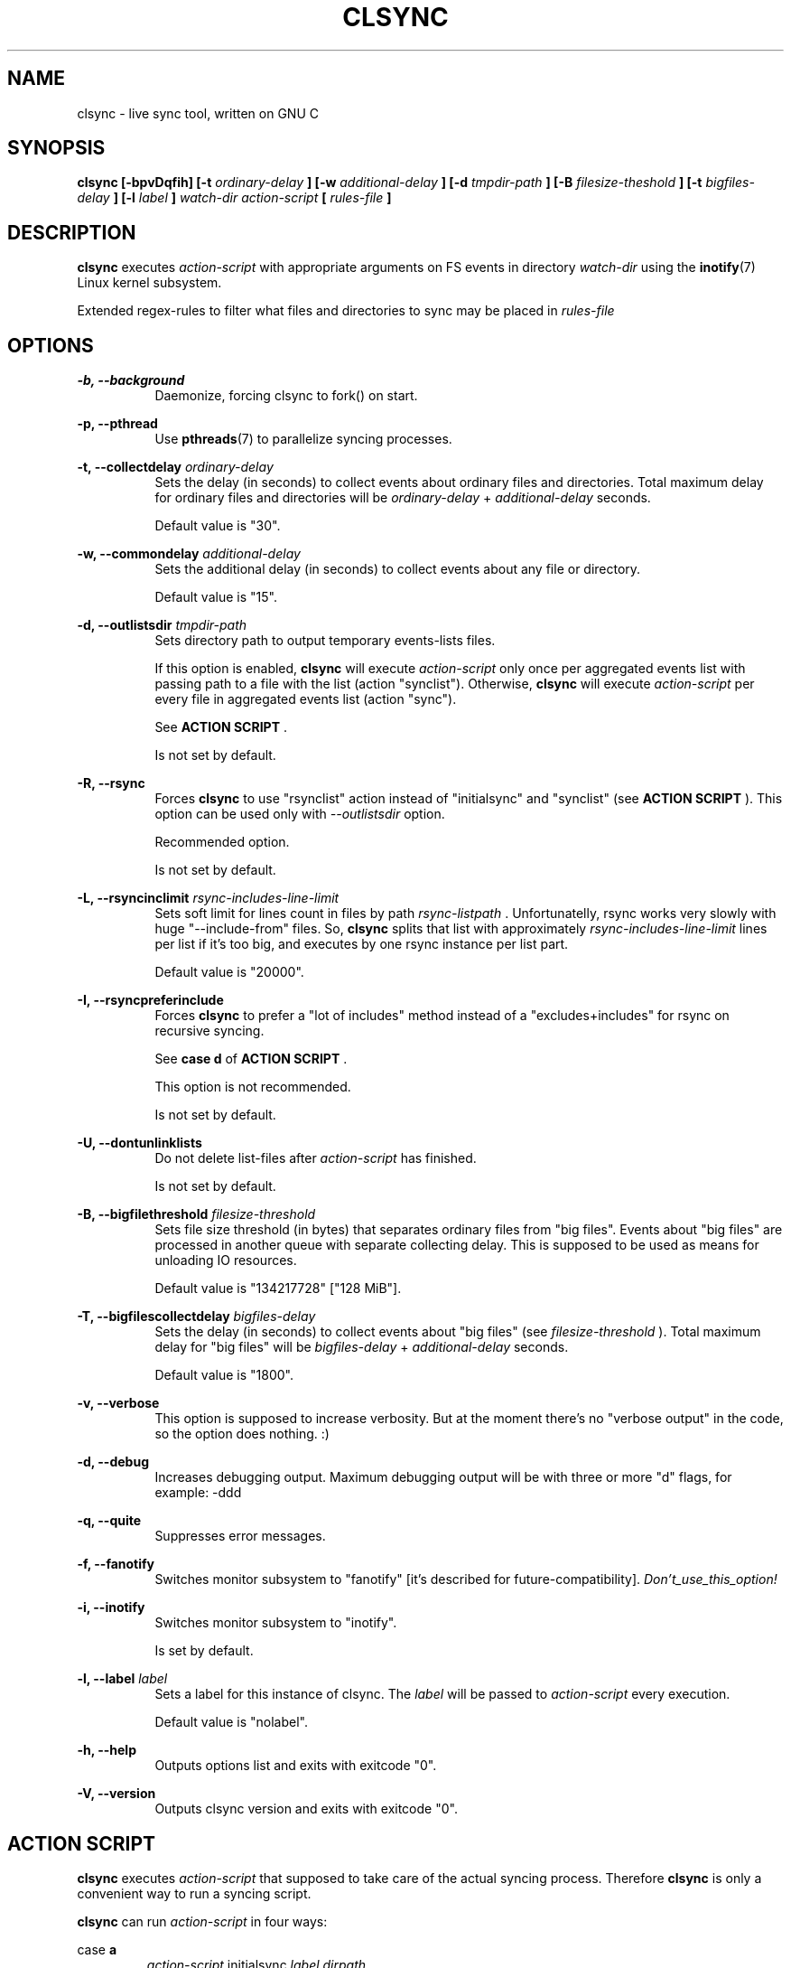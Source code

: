 .\" Sorry, this's my first manpage :)
.\"
.TH CLSYNC 1 "JULY 2013" Linux "User Manuals"
.SH NAME
clsync \- live sync tool, written on GNU C
.SH SYNOPSIS
.B clsync [-bpvDqfih] 
.B [-t
.I ordinary-delay
.B ]
.B [-w
.I additional-delay
.B ]
.B [-d
.I tmpdir-path
.B ]
.B [-B
.I filesize-theshold
.B ]
.B [-t
.I bigfiles-delay
.B ]
.B [-l
.I label
.B ]
.I watch-dir
.I action-script
.B [
.I rules-file
.B ]
.SH DESCRIPTION
.B clsync
executes
.I action-script
with appropriate arguments on FS events in directory
.I watch-dir
using the
.BR inotify (7)
Linux kernel subsystem.

Extended regex-rules to filter what files and
directories to sync may be placed in
.I rules-file


.SH OPTIONS

.B -b, --background
.RS 8
Daemonize, forcing clsync to fork() on start.

.PP
.RE
.B -p, --pthread
.RS 8
Use
.BR pthreads (7)
to parallelize syncing processes.
.RE

.PP
.B -t, --collectdelay
.I ordinary-delay
.RS 8
Sets the delay (in seconds) to collect events about ordinary files and
directories. Total maximum delay for ordinary files and
directories will be
.I ordinary-delay
+
.I additional-delay
seconds.

Default value is "30".
.RE

.PP
.B -w, --commondelay
.I additional-delay
.RS 8
Sets the additional delay (in seconds) to collect events about any file
or directory.

Default value is "15".
.RE

.PP
.B -d, --outlistsdir
.I tmpdir-path
.RS 8
Sets directory path to output temporary events-lists files.

If this option is enabled,
.B clsync
will execute
.I action-script
only once per aggregated events list with passing path to a file with the
list (action "synclist").
Otherwise,
.B clsync
will execute
.I action-script
per every file in aggregated events list (action "sync").

See
.B ACTION SCRIPT
\S*.

Is not set by default.
.RE

.PP
.B -R, --rsync
.RS 8
Forces
.B clsync
to use "rsynclist" action instead of "initialsync" and "synclist" (see 
.B ACTION SCRIPT
). This option can be used only with
.I --outlistsdir
option.

Recommended option.

Is not set by default.
.RE

.PP
.B -L, --rsyncinclimit
.I rsync-includes-line-limit
.RS 8
Sets soft limit for lines count in files by path
.I rsync-listpath
\*S. Unfortunatelly, rsync works very slowly with huge "--include-from" files.
So,
.B clsync
splits that list with approximately
.I rsync-includes-line-limit
lines per list if it's too big, and executes by one rsync instance per list
part.

Default value is "20000".
.RE

.PP
.B -I, --rsyncpreferinclude
.RS 8
Forces
.B clsync
to prefer a "lot of includes" method instead of a "excludes+includes" for rsync on recursive
syncing.

See
.B case d
of
.B ACTION SCRIPT
\S*.

This option is not recommended.

Is not set by default.
.RE

.PP
.B -U, --dontunlinklists
.RS 8
Do not delete list-files after
.I action-script
has finished.

Is not set by default.
.RE

.PP
.B -B, --bigfilethreshold
.I filesize-threshold
.RS 8
Sets file size threshold (in bytes) that separates ordinary files from
"big files". Events about "big files" are processed in another queue with
separate collecting delay. This is supposed to be used as means for unloading IO
resources.

Default value is "134217728" ["128 MiB"].
.RE

.PP
.B -T, --bigfilescollectdelay
.I bigfiles-delay
.RS 8
Sets the delay (in seconds) to collect events about "big files" (see
.I filesize-threshold
). Total maximum delay for "big files" will be 
.I bigfiles-delay
+
.I additional-delay
seconds.

Default value is "1800".
.RE

.PP
.B -v, --verbose
.RS 8
This option is supposed to increase verbosity. But at the moment there's no
"verbose output" in the code, so the option does nothing. :)
.RE

.PP
.B -d, --debug
.RS 8
Increases debugging output. Maximum debugging output will be with
three or more "d" flags, for example: -ddd
.RE

.PP
.B -q, --quite
.RS 8
Suppresses error messages.
.RE

.PP
.B -f, --fanotify
.RS 8
Switches monitor subsystem to "fanotify" [it's described for
future-compatibility].
.I Don't_use_this_option!
.RE

.PP
.B -i, --inotify
.RS 8
Switches monitor subsystem to "inotify".

Is set by default.
.RE

.PP
.B -l, --label
.I label
.RS 8
Sets a label for this instance of clsync. The
.I label
will be passed to
.I action-script
every execution.

Default value is "nolabel".
.RE

.PP
.B -h, --help
.RS 8
Outputs options list and exits with exitcode "0".
.RE

.PP
.B -V, --version
.RS 8
Outputs clsync version and exits with exitcode "0".
.RE

.Nm
.SH ACTION SCRIPT
.B clsync
executes
.I action-script
that supposed to take care of the actual syncing process. Therefore
.B clsync
is only a convenient way to run a syncing script.

.B clsync
can run
.I action-script
in four ways:

case
.B a
.RS
.I action-script
initialsync
.I label dirpath

In this case,
.I action-script
is supposed to recursively sync data from directory by path
.I dirpath
with manual excluding extra files.
.RE

case
.B b
.RS
.I action-script
sync
.I label evmask path

In this case,
.I action-script
is supposed to non-recursively sync file or directory by
.I path
\*S. With
.I evmask
it's passed bitmask of events with the file or directory (see 
"/usr/include/linux/inotify.h").
.RE

case
.B c
.RS
.I action-script
synclist
.I label listpath

In this case,
.I action-script
is supposed to non-recursively sync files and directories from list in a file by
path
.I listpath
\*S(see below). With
.I evmask
it's passed bitmask of events with the file or directory (see 
"/usr/include/linux/inotify.h").
.RE

case
.B d
.RS
.I action-script
rsynclist
.I label rsync-listpath [rsync-exclude-listpath]

In this case,
.I action-script
is supposed to run "rsync" application with parameters: 

-aH --delete-before --include-from
.I rsync-listpath
--exclude '*'

if option
.I --rsyncpreferinclude
is enabled.

And with parameters:

-aH --delete-before --exclude-from
.I rsync-exclude-listpath
--include-from
.I rsync-listpath
--exclude '*'

if option
.I --rsyncpreferinclude
is disabled.
.RE

As can be noticed, in all four cases clsync's
.I label
is passed (see 
.I --label
).

The
.I listfile
contains one or more lines separated by NL (without CR) of next format:
.RS
sync
.I label evmask path

Every lines is supposed to be proceed by external syncer to sync file or
directory by path
.I path
\*S. With
.I evmask
it's passed bitmask of events with the file or directory (see
"/usr/include/linux/inotify.h").

.RE

.SH RULES
Filter riles can be placed into
.I rules-file
with one rule per line.

Rule format:
.I [+|-][fd*]regexp

.I +
- means include;
.I -
- means exclude;
.I f
- means file;
.I d
- means directory;
.I *
- means all.

For example: -*/[Tt]estdir

.SH DIAGNOSTICS
The following diagnostics may be issued on stderr:

Error: Cannot inotify_add_watch() on [...]
.RS
Not enough watching descriptors of inotify is allowed. It can be fixed
by increasing value of "sysctl fs.inotify.max_user_watches"
.RE
.SH AUTHOR
Dmitry Yu Okunev <xai@mephi.ru> 0x8E30679C
.SH "SEE ALSO"
.BR rsync (1),
.BR pthreads (7),
.BR inotify (7)

